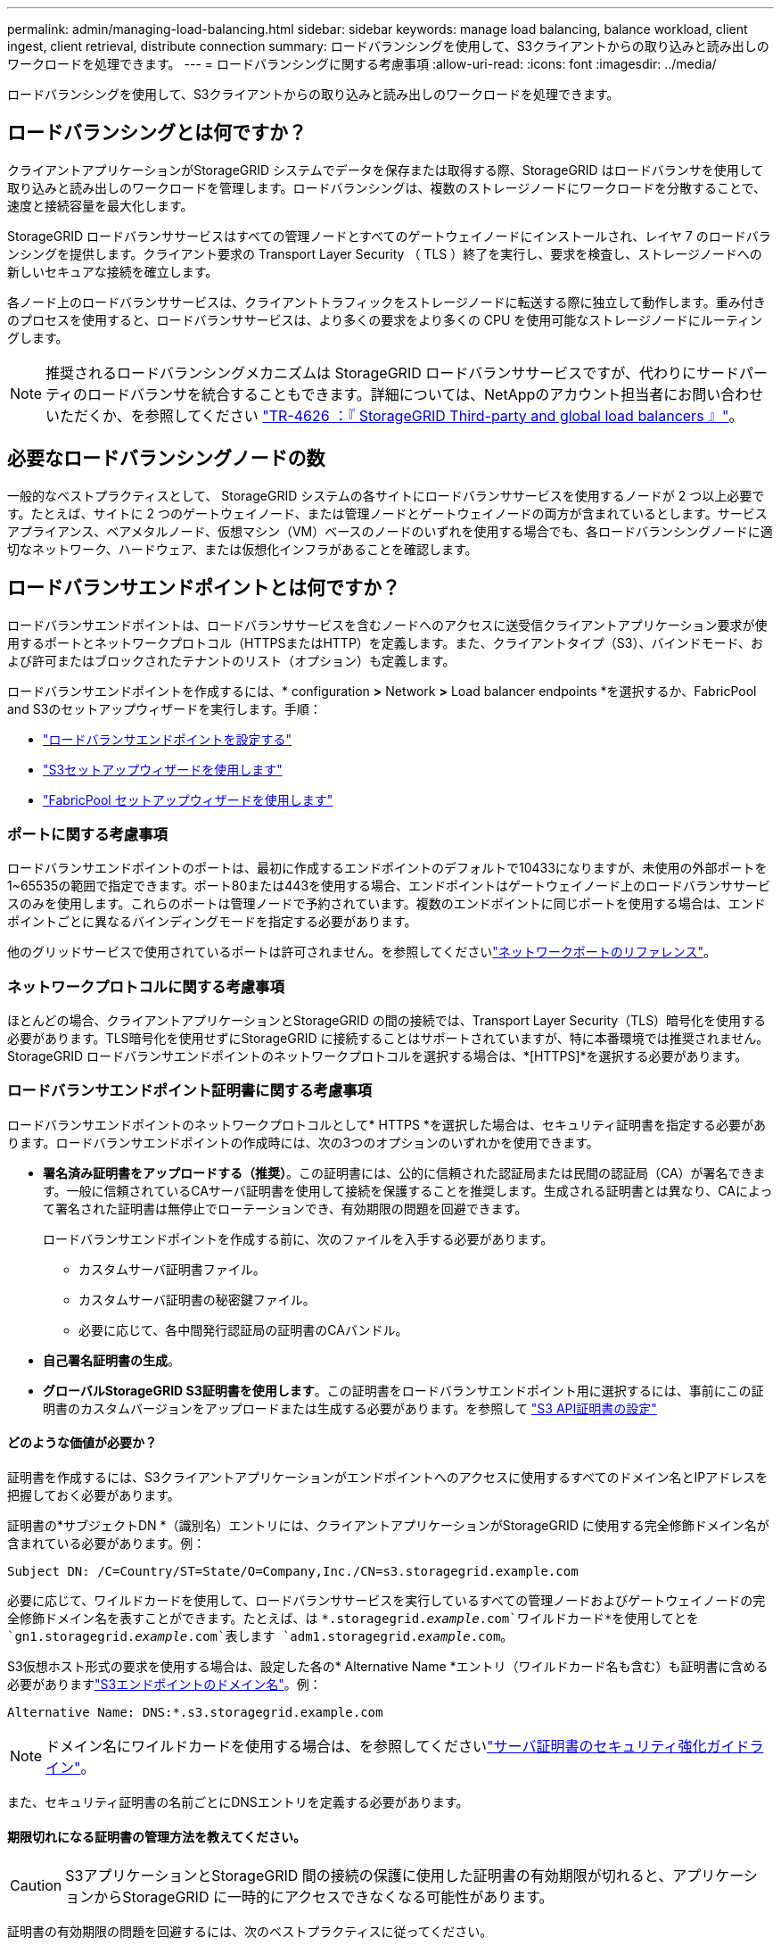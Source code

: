 ---
permalink: admin/managing-load-balancing.html 
sidebar: sidebar 
keywords: manage load balancing, balance workload, client ingest, client retrieval, distribute connection 
summary: ロードバランシングを使用して、S3クライアントからの取り込みと読み出しのワークロードを処理できます。 
---
= ロードバランシングに関する考慮事項
:allow-uri-read: 
:icons: font
:imagesdir: ../media/


[role="lead"]
ロードバランシングを使用して、S3クライアントからの取り込みと読み出しのワークロードを処理できます。



== ロードバランシングとは何ですか？

クライアントアプリケーションがStorageGRID システムでデータを保存または取得する際、StorageGRID はロードバランサを使用して取り込みと読み出しのワークロードを管理します。ロードバランシングは、複数のストレージノードにワークロードを分散することで、速度と接続容量を最大化します。

StorageGRID ロードバランササービスはすべての管理ノードとすべてのゲートウェイノードにインストールされ、レイヤ 7 のロードバランシングを提供します。クライアント要求の Transport Layer Security （ TLS ）終了を実行し、要求を検査し、ストレージノードへの新しいセキュアな接続を確立します。

各ノード上のロードバランササービスは、クライアントトラフィックをストレージノードに転送する際に独立して動作します。重み付きのプロセスを使用すると、ロードバランササービスは、より多くの要求をより多くの CPU を使用可能なストレージノードにルーティングします。


NOTE: 推奨されるロードバランシングメカニズムは StorageGRID ロードバランササービスですが、代わりにサードパーティのロードバランサを統合することもできます。詳細については、NetAppのアカウント担当者にお問い合わせいただくか、を参照してください https://fieldportal.netapp.com/content/2666394["TR-4626 ：『 StorageGRID Third-party and global load balancers 』"^]。



== 必要なロードバランシングノードの数

一般的なベストプラクティスとして、 StorageGRID システムの各サイトにロードバランササービスを使用するノードが 2 つ以上必要です。たとえば、サイトに 2 つのゲートウェイノード、または管理ノードとゲートウェイノードの両方が含まれているとします。サービスアプライアンス、ベアメタルノード、仮想マシン（VM）ベースのノードのいずれを使用する場合でも、各ロードバランシングノードに適切なネットワーク、ハードウェア、または仮想化インフラがあることを確認します。



== ロードバランサエンドポイントとは何ですか？

ロードバランサエンドポイントは、ロードバランササービスを含むノードへのアクセスに送受信クライアントアプリケーション要求が使用するポートとネットワークプロトコル（HTTPSまたはHTTP）を定義します。また、クライアントタイプ（S3）、バインドモード、および許可またはブロックされたテナントのリスト（オプション）も定義します。

ロードバランサエンドポイントを作成するには、* configuration *>* Network *>* Load balancer endpoints *を選択するか、FabricPool and S3のセットアップウィザードを実行します。手順：

* link:configuring-load-balancer-endpoints.html["ロードバランサエンドポイントを設定する"]
* link:use-s3-setup-wizard-steps.html["S3セットアップウィザードを使用します"]
* link:../fabricpool/use-fabricpool-setup-wizard-steps.html["FabricPool セットアップウィザードを使用します"]




=== ポートに関する考慮事項

ロードバランサエンドポイントのポートは、最初に作成するエンドポイントのデフォルトで10433になりますが、未使用の外部ポートを1~65535の範囲で指定できます。ポート80または443を使用する場合、エンドポイントはゲートウェイノード上のロードバランササービスのみを使用します。これらのポートは管理ノードで予約されています。複数のエンドポイントに同じポートを使用する場合は、エンドポイントごとに異なるバインディングモードを指定する必要があります。

他のグリッドサービスで使用されているポートは許可されません。を参照してくださいlink:../network/network-port-reference.html["ネットワークポートのリファレンス"]。



=== ネットワークプロトコルに関する考慮事項

ほとんどの場合、クライアントアプリケーションとStorageGRID の間の接続では、Transport Layer Security（TLS）暗号化を使用する必要があります。TLS暗号化を使用せずにStorageGRID に接続することはサポートされていますが、特に本番環境では推奨されません。StorageGRID ロードバランサエンドポイントのネットワークプロトコルを選択する場合は、*[HTTPS]*を選択する必要があります。



=== ロードバランサエンドポイント証明書に関する考慮事項

ロードバランサエンドポイントのネットワークプロトコルとして* HTTPS *を選択した場合は、セキュリティ証明書を指定する必要があります。ロードバランサエンドポイントの作成時には、次の3つのオプションのいずれかを使用できます。

* *署名済み証明書をアップロードする（推奨）*。この証明書には、公的に信頼された認証局または民間の認証局（CA）が署名できます。一般に信頼されているCAサーバ証明書を使用して接続を保護することを推奨します。生成される証明書とは異なり、CAによって署名された証明書は無停止でローテーションでき、有効期限の問題を回避できます。
+
ロードバランサエンドポイントを作成する前に、次のファイルを入手する必要があります。

+
** カスタムサーバ証明書ファイル。
** カスタムサーバ証明書の秘密鍵ファイル。
** 必要に応じて、各中間発行認証局の証明書のCAバンドル。


* *自己署名証明書の生成*。
* *グローバルStorageGRID S3証明書を使用します*。この証明書をロードバランサエンドポイント用に選択するには、事前にこの証明書のカスタムバージョンをアップロードまたは生成する必要があります。を参照して link:../admin/configuring-custom-server-certificate-for-storage-node.html["S3 API証明書の設定"]




==== どのような価値が必要か？

証明書を作成するには、S3クライアントアプリケーションがエンドポイントへのアクセスに使用するすべてのドメイン名とIPアドレスを把握しておく必要があります。

証明書の*サブジェクトDN *（識別名）エントリには、クライアントアプリケーションがStorageGRID に使用する完全修飾ドメイン名が含まれている必要があります。例：

[listing]
----
Subject DN: /C=Country/ST=State/O=Company,Inc./CN=s3.storagegrid.example.com
----
必要に応じて、ワイルドカードを使用して、ロードバランササービスを実行しているすべての管理ノードおよびゲートウェイノードの完全修飾ドメイン名を表すことができます。たとえば、は `*.storagegrid._example_.com`ワイルドカード*を使用してとを `gn1.storagegrid._example_.com`表します `adm1.storagegrid._example_.com`。

S3仮想ホスト形式の要求を使用する場合は、設定した各の* Alternative Name *エントリ（ワイルドカード名も含む）も証明書に含める必要がありますlink:../admin/configuring-s3-api-endpoint-domain-names.html["S3エンドポイントのドメイン名"]。例：

[listing]
----
Alternative Name: DNS:*.s3.storagegrid.example.com
----

NOTE: ドメイン名にワイルドカードを使用する場合は、を参照してくださいlink:../harden/hardening-guideline-for-server-certificates.html["サーバ証明書のセキュリティ強化ガイドライン"]。

また、セキュリティ証明書の名前ごとにDNSエントリを定義する必要があります。



==== 期限切れになる証明書の管理方法を教えてください。


CAUTION: S3アプリケーションとStorageGRID 間の接続の保護に使用した証明書の有効期限が切れると、アプリケーションからStorageGRID に一時的にアクセスできなくなる可能性があります。

証明書の有効期限の問題を回避するには、次のベストプラクティスに従ってください。

* 証明書の有効期限が近づいていることを警告するアラート（* Expiration of load balancer endpoint certificate *や* Expiration of global server certificate for S3 API *アラートなど）を注意深く監視します。
* StorageGRID アプリケーションとS3アプリケーションの証明書のバージョンは常に同期しておいてください。ロードバランサエンドポイントに使用する証明書を交換または更新する場合は、S3アプリケーションで使用される同等の証明書を交換または更新する必要があります。
* 公開署名されたCA証明書を使用する。CAによって署名された証明書を使用する場合は、有効期限が近い証明書を無停止で交換できます。
* 自己署名StorageGRID 証明書を生成した証明書の有効期限が近づいている場合は、既存の証明書の有効期限が切れる前に、StorageGRID とS3アプリケーションの両方で証明書を手動で置き換える必要があります。




=== バインディングモードに関する考慮事項

バインディングモードでは、ロードバランサエンドポイントへのアクセスに使用できるIPアドレスを制御できます。エンドポイントがバインディングモードを使用している場合、クライアントアプリケーションは、許可されたIPアドレスまたはそれに対応するFully Qualified Domain Name（FQDN；完全修飾ドメイン名）を使用している場合にのみ、エンドポイントにアクセスできます。他のIPアドレスまたはFQDNを使用するクライアントアプリケーションはエンドポイントにアクセスできません。

次のいずれかのバインディングモードを指定できます。

* *グローバル*（デフォルト）：クライアントアプリケーションは、任意のゲートウェイノードまたは管理ノードのIPアドレス、任意のネットワーク上の任意のHAグループの仮想IP（VIP）アドレス、または対応するFQDNを使用してエンドポイントにアクセスできます。エンドポイントのアクセスを制限する必要がないかぎり、この設定を使用します。
* * HAグループの仮想IP *。クライアントアプリケーションは、HAグループの仮想IPアドレス（または対応するFQDN）を使用する必要があります。
* *ノードインターフェイス*。クライアントは、選択したノードインターフェイスのIPアドレス（または対応するFQDN）を使用する必要があります。
* *ノードタイプ*。選択したノードのタイプに基づいて、クライアントは管理ノードのIPアドレス（または対応するFQDN）またはゲートウェイノードのIPアドレス（または対応するFQDN）のいずれかを使用する必要があります。




=== テナントアクセスに関する考慮事項

テナントアクセスは、ロードバランサエンドポイントを使用してバケットにアクセスできるStorageGRID テナントアカウントを制御できるオプションのセキュリティ機能です。すべてのテナントにエンドポイントへのアクセスを許可するか（デフォルト）、各エンドポイントで許可またはブロックされたテナントのリストを指定できます。

この機能を使用すると、テナントとそのエンドポイント間のセキュリティをより適切に分離できます。たとえば、この機能を使用して、あるテナントが所有する最高機密または高度に機密性の高いマテリアルに他のテナントから完全にアクセスできないようにすることができます。


NOTE: アクセス制御の目的では、クライアント要求で使用されたアクセスキーからテナントが決定されます。要求の一部としてアクセスキーが提供されていない場合（匿名アクセスなど）は、バケット所有者を使用してテナントが決定されます。



==== テナントアクセスの例

このセキュリティ機能の仕組みを理解するには、次の例を参考にしてください。

. 次の2つのロードバランサエンドポイントを作成しておきます。
+
** *パブリック*エンドポイント：ポート10443を使用し、すべてのテナントへのアクセスを許可します。
** * Top secret * endpoint：ポート10444を使用し、* Top secret *テナントにのみアクセスを許可します。他のすべてのテナントはこのエンドポイントへのアクセスをブロックされます。


. は `top-secret.pdf`、* Top secret *テナントが所有するバケット内にあります。


にアクセスするには `top-secret.pdf`、* Top secret *テナント内のユーザがにGET要求を発行できます `\https://w.x.y.z:10444/top-secret.pdf`。このテナントには10444エンドポイントの使用が許可されているため、ユーザはオブジェクトにアクセスできます。ただし、他のテナントに属するユーザが同じURLに対して同じ要求を発行すると、すぐに「Access Denied」というメッセージが表示されます。クレデンシャルと署名が有効であってもアクセスは拒否されます。



== CPU の可用性

S3トラフィックをストレージノードに転送する際、各管理ノードとゲートウェイノード上のロードバランササービスは独立して動作します。重み付きのプロセスを使用すると、ロードバランササービスは、より多くの要求をより多くの CPU を使用可能なストレージノードにルーティングします。ノード CPU 負荷情報は数分ごとに更新されますが、重み付けがより頻繁に更新される場合があります。ノードの使用率が 100% になった場合や、ノードの利用率のレポートに失敗した場合でも、すべてのストレージノードには最小限のベースとなる重みの値が割り当てられます。

CPU の可用性に関する情報が、ロードバランササービスが配置されているサイトに制限されている場合があります。

